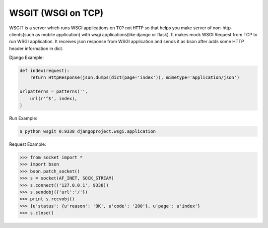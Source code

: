 WSGIT (WSGI on TCP)
~~~~~~~~~~~~~~~~~~~

WSGIT is a server which runs WSGI applications on ``TCP`` not ``HTTP`` so that helps you make server of non-http-clients(such as mobile application) with wsgi applications(like django or flask).
It makes mock WSGI Request from TCP to run WSGI application.
It receives json response from WSGI application and sends it as bson after adds some HTTP header information in dict.

Django Example:

.. code-block:: python

    def index(request):
        return HttpResponse(json.dumps(dict(page='index')), mimetype='application/json')
    
    urlpatterns = patterns('',
        url(r'^$', index),
    )

Run Example:

.. code-block:: console

    $ python wsgit 0:9338 djangoproject.wsgi.application

Request Example:

.. code-block:: python

    >>> from socket import *
    >>> import bson
    >>> bson.patch_socket()
    >>> s = socket(AF_INET, SOCK_STREAM)
    >>> s.connect(('127.0.0.1', 9338))
    >>> s.sendobj({'url':'/'})
    >>> print s.recvobj()
    >>> {u'status': {u'reason': 'OK', u'code': '200'}, u'page': u'index'}
    >>> s.close()
